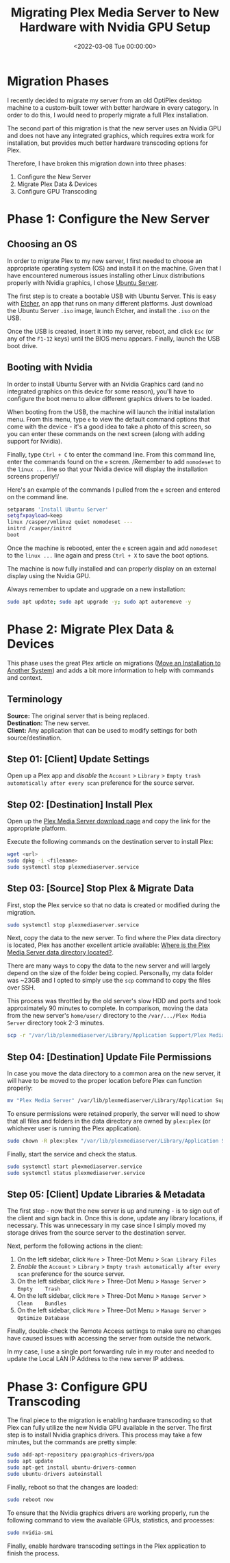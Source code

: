 #+date:        <2022-03-08 Tue 00:00:00>
#+title:       Migrating Plex Media Server to New Hardware with Nvidia GPU Setup
#+description: Stepwise instructions for transferring Plex Media Server to new hardware and enabling Nvidia GPU transcoding to optimize media processing performance.
#+slug:        plex-migration
#+filetags:    :plex:migration:nvidia:

* Migration Phases
:PROPERTIES:
:CUSTOM_ID: migration-phases
:END:
I recently decided to migrate my server from an old OptiPlex desktop
machine to a custom-built tower with better hardware in every category.
In order to do this, I would need to properly migrate a full Plex
installation.

The second part of this migration is that the new server uses an Nvidia
GPU and does not have any integrated graphics, which requires extra work
for installation, but provides much better hardware transcoding options
for Plex.

Therefore, I have broken this migration down into three phases:

1. Configure the New Server
2. Migrate Plex Data & Devices
3. Configure GPU Transcoding

* Phase 1: Configure the New Server
:PROPERTIES:
:CUSTOM_ID: phase-1-configure-the-new-server
:END:
** Choosing an OS
:PROPERTIES:
:CUSTOM_ID: choosing-an-os
:END:
In order to migrate Plex to my new server, I first needed to choose an
appropriate operating system (OS) and install it on the machine. Given
that I have encountered numerous issues installing other Linux
distributions properly with Nvidia graphics, I chose
[[https://ubuntu.com/download/server][Ubuntu Server]].

The first step is to create a bootable USB with Ubuntu Server. This is
easy with [[https://www.balena.io/etcher/][Etcher]], an app that runs on
many different platforms. Just download the Ubuntu Server =.iso= image,
launch Etcher, and install the =.iso= on the USB.

Once the USB is created, insert it into my server, reboot, and click
=Esc= (or any of the =F1-12= keys) until the BIOS menu appears. Finally,
launch the USB boot drive.

** Booting with Nvidia
:PROPERTIES:
:CUSTOM_ID: booting-with-nvidia
:END:
In order to install Ubuntu Server with an Nvidia Graphics card (and no
integrated graphics on this device for some reason), you'll have to
configure the boot menu to allow different graphics drivers to be
loaded.

When booting from the USB, the machine will launch the initial
installation menu. From this menu, type =e= to view the default command
options that come with the device - it's a good idea to take a photo of
this screen, so you can enter these commands on the next screen (along
with adding support for Nvidia).

Finally, type =Ctrl + C= to enter the command line. From this command
line, enter the commands found on the =e= screen. /Remember to add
=nomodeset= to the =linux ...= line so that your Nvidia device will
display the installation screens properly!/

Here's an example of the commands I pulled from the =e= screen and
entered on the command line.

#+begin_src sh
setparams 'Install Ubuntu Server'
setgfxpayload=keep
linux /casper/vmlinuz quiet nomodeset ---
initrd /casper/initrd
boot
#+end_src

Once the machine is rebooted, enter the =e= screen again and add
=nomodeset= to the =linux ...= line again and press =Ctrl + X= to save
the boot options.

The machine is now fully installed and can properly display on an
external display using the Nvidia GPU.

Always remember to update and upgrade on a new installation:

#+begin_src sh
sudo apt update; sudo apt upgrade -y; sudo apt autoremove -y
#+end_src

* Phase 2: Migrate Plex Data & Devices
:PROPERTIES:
:CUSTOM_ID: phase-2-migrate-plex-data-devices
:END:
This phase uses the great Plex article on migrations
([[https://support.plex.tv/articles/201370363-move-an-install-to-another-system/][Move
an Installation to Another System]]) and adds a bit more information to
help with commands and context.

** Terminology
:PROPERTIES:
:CUSTOM_ID: terminology
:END:
*Source:* The original server that is being replaced.\\
*Destination:* The new server.\\
*Client:* Any application that can be used to modify settings for both
source/destination.

** Step 01: [Client] Update Settings
:PROPERTIES:
:CUSTOM_ID: step-01-client-update-settings
:END:
Open up a Plex app and /disable/ the =Account= > =Library= >
=Empty trash automatically after every scan= preference for the source
server.

** Step 02: [Destination] Install Plex
:PROPERTIES:
:CUSTOM_ID: step-02-destination-install-plex
:END:
Open up the [[https://www.plex.tv/media-server-downloads/][Plex Media
Server download page]] and copy the link for the appropriate platform.

Execute the following commands on the destination server to install
Plex:

#+begin_src sh
wget <url>
sudo dpkg -i <filename>
sudo systemctl stop plexmediaserver.service
#+end_src

** Step 03: [Source] Stop Plex & Migrate Data
:PROPERTIES:
:CUSTOM_ID: step-03-source-stop-plex-migrate-data
:END:
First, stop the Plex service so that no data is created or modified
during the migration.

#+begin_src sh
sudo systemctl stop plexmediaserver.service
#+end_src

Next, copy the data to the new server. To find where the Plex data
directory is located, Plex has another excellent article available:
[[https://support.plex.tv/articles/202915258-where-is-the-plex-media-server-data-directory-located/][Where
is the Plex Media Server data directory located?]].

There are many ways to copy the data to the new server and will largely
depend on the size of the folder being copied. Personally, my data
folder was ~23GB and I opted to simply use the =scp= command to copy the
files over SSH.

This process was throttled by the old server's slow HDD and ports and
took approximately 90 minutes to complete. In comparison, moving the
data from the new server's =home/user/= directory to the
=/var/.../Plex Media Server= directory took 2-3 minutes.

#+begin_src sh
scp -r "/var/lib/plexmediaserver/Library/Application Support/Plex Media Server" your_user@xxx.xxx.xxx.xxx:"'/path/to/destination/'"
#+end_src

** Step 04: [Destination] Update File Permissions
:PROPERTIES:
:CUSTOM_ID: step-04-destination-update-file-permissions
:END:
In case you move the data directory to a common area on the new server,
it will have to be moved to the proper location before Plex can function
properly:

#+begin_src sh
mv "Plex Media Server" /var/lib/plexmediaserver/Library/Application Support/
#+end_src

To ensure permissions were retained properly, the server will need to
show that all files and folders in the data directory are owned by
=plex:plex= (or whichever user is running the Plex application).

#+begin_src sh
sudo chown -R plex:plex "/var/lib/plexmediaserver/Library/Application Support/Plex Media Server"
#+end_src

Finally, start the service and check the status.

#+begin_src sh
sudo systemctl start plexmediaserver.service
sudo systemctl status plexmediaserver.service
#+end_src

** Step 05: [Client] Update Libraries & Metadata
:PROPERTIES:
:CUSTOM_ID: step-05-client-update-libraries-metadata
:END:
The first step - now that the new server is up and running - is to sign
out of the client and sign back in. Once this is done, update any
library locations, if necessary. This was unnecessary in my case since I
simply moved my storage drives from the source server to the destination
server.

Next, perform the following actions in the client:

1. On the left sidebar, click =More= > Three-Dot Menu >
   =Scan Library Files=
2. /Enable/ the =Account= > =Library= >
   =Empty trash automatically after every scan= preference for the
   source server.
3. On the left sidebar, click =More= > Three-Dot Menu > =Manage Server=
   > =Empty    Trash=
4. On the left sidebar, click =More= > Three-Dot Menu > =Manage Server=
   > =Clean    Bundles=
5. On the left sidebar, click =More= > Three-Dot Menu > =Manage Server=
   > =Optimize Database=

Finally, double-check the Remote Access settings to make sure no changes
have caused issues with accessing the server from outside the network.

In my case, I use a single port forwarding rule in my router and needed
to update the Local LAN IP Address to the new server IP address.

* Phase 3: Configure GPU Transcoding
:PROPERTIES:
:CUSTOM_ID: phase-3-configure-gpu-transcoding
:END:
The final piece to the migration is enabling hardware transcoding so
that Plex can fully utilize the new Nvidia GPU available in the server.
The first step is to install Nvidia graphics drivers. This process may
take a few minutes, but the commands are pretty simple:

#+begin_src sh
sudo add-apt-repository ppa:graphics-drivers/ppa
sudo apt update
sudo apt-get install ubuntu-drivers-common
sudo ubuntu-drivers autoinstall
#+end_src

Finally, reboot so that the changes are loaded:

#+begin_src sh
sudo reboot now
#+end_src

To ensure that the Nvidia graphics drivers are working properly, run the
following command to view the available GPUs, statistics, and processes:

#+begin_src sh
sudo nvidia-smi
#+end_src

Finally, enable hardware transcoding settings in the Plex application to
finish the process.
